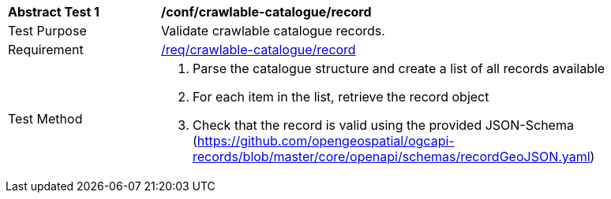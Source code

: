 [[ats_crawlable-catalogue_record]]
[width="90%",cols="2,6a"]
|===
^|*Abstract Test {counter:ats-id}* |*/conf/crawlable-catalogue/record*
^|Test Purpose |Validate crawlable catalogue records.
^|Requirement |<<req_crawlable-catalogue_record,/req/crawlable-catalogue/record>>
^|Test Method |. Parse the catalogue structure and create a list of all records available
. For each item in the list, retrieve the record object
. Check that the record is valid using the provided JSON-Schema (https://github.com/opengeospatial/ogcapi-records/blob/master/core/openapi/schemas/recordGeoJSON.yaml)
|===

